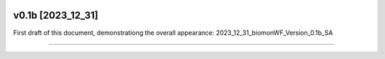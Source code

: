 .. |logo_BGE_alpha| image:: _static/logo_BGE_alpha.png
  :width: 400
  :alt: Alternative text
  :target: https://biodiversitygenomics.eu/

.. |eufund| image:: _static/eu_co-funded.png
  :width: 220
  :alt: Alternative text

.. |chfund| image:: _static/ch-logo-200x50.png
  :width: 210
  :alt: Alternative text

.. |ukrifund| image:: _static/ukri-logo-200x59.png
  :width: 150
  :alt: Alternative text

.. raw:: html

    <style> .red {color:#ff0000; font-weight:bold; font-size:16px} </style>

.. role:: red


|logo_BGE_alpha|


v0.1b [2023_12_31]
******************

First draft of this document, demonstrationg the overall appearance: 2023_12_31_biomonWF_Version_0.1b_SA

____________________________________

|eufund| |chfund| |ukrifund|

